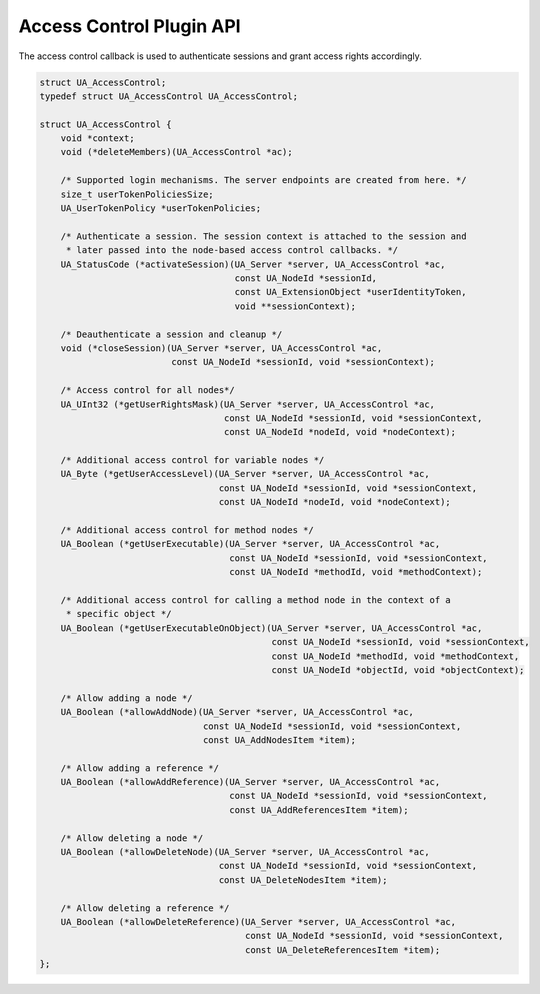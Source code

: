 .. _access-control:

Access Control Plugin API
=========================
The access control callback is used to authenticate sessions and grant access
rights accordingly.

.. code-block:: c

   
   struct UA_AccessControl;
   typedef struct UA_AccessControl UA_AccessControl;
   
   struct UA_AccessControl {
       void *context;
       void (*deleteMembers)(UA_AccessControl *ac);
   
       /* Supported login mechanisms. The server endpoints are created from here. */
       size_t userTokenPoliciesSize;
       UA_UserTokenPolicy *userTokenPolicies;
       
       /* Authenticate a session. The session context is attached to the session and
        * later passed into the node-based access control callbacks. */
       UA_StatusCode (*activateSession)(UA_Server *server, UA_AccessControl *ac,
                                        const UA_NodeId *sessionId,
                                        const UA_ExtensionObject *userIdentityToken,
                                        void **sessionContext);
   
       /* Deauthenticate a session and cleanup */
       void (*closeSession)(UA_Server *server, UA_AccessControl *ac,
                            const UA_NodeId *sessionId, void *sessionContext);
   
       /* Access control for all nodes*/
       UA_UInt32 (*getUserRightsMask)(UA_Server *server, UA_AccessControl *ac,
                                      const UA_NodeId *sessionId, void *sessionContext,
                                      const UA_NodeId *nodeId, void *nodeContext);
   
       /* Additional access control for variable nodes */
       UA_Byte (*getUserAccessLevel)(UA_Server *server, UA_AccessControl *ac,
                                     const UA_NodeId *sessionId, void *sessionContext,
                                     const UA_NodeId *nodeId, void *nodeContext);
   
       /* Additional access control for method nodes */
       UA_Boolean (*getUserExecutable)(UA_Server *server, UA_AccessControl *ac,
                                       const UA_NodeId *sessionId, void *sessionContext,
                                       const UA_NodeId *methodId, void *methodContext);
   
       /* Additional access control for calling a method node in the context of a
        * specific object */
       UA_Boolean (*getUserExecutableOnObject)(UA_Server *server, UA_AccessControl *ac,
                                               const UA_NodeId *sessionId, void *sessionContext,
                                               const UA_NodeId *methodId, void *methodContext,
                                               const UA_NodeId *objectId, void *objectContext);
   
       /* Allow adding a node */
       UA_Boolean (*allowAddNode)(UA_Server *server, UA_AccessControl *ac,
                                  const UA_NodeId *sessionId, void *sessionContext,
                                  const UA_AddNodesItem *item);
   
       /* Allow adding a reference */
       UA_Boolean (*allowAddReference)(UA_Server *server, UA_AccessControl *ac,
                                       const UA_NodeId *sessionId, void *sessionContext,
                                       const UA_AddReferencesItem *item);
   
       /* Allow deleting a node */
       UA_Boolean (*allowDeleteNode)(UA_Server *server, UA_AccessControl *ac,
                                     const UA_NodeId *sessionId, void *sessionContext,
                                     const UA_DeleteNodesItem *item);
   
       /* Allow deleting a reference */
       UA_Boolean (*allowDeleteReference)(UA_Server *server, UA_AccessControl *ac,
                                          const UA_NodeId *sessionId, void *sessionContext,
                                          const UA_DeleteReferencesItem *item);
   };
